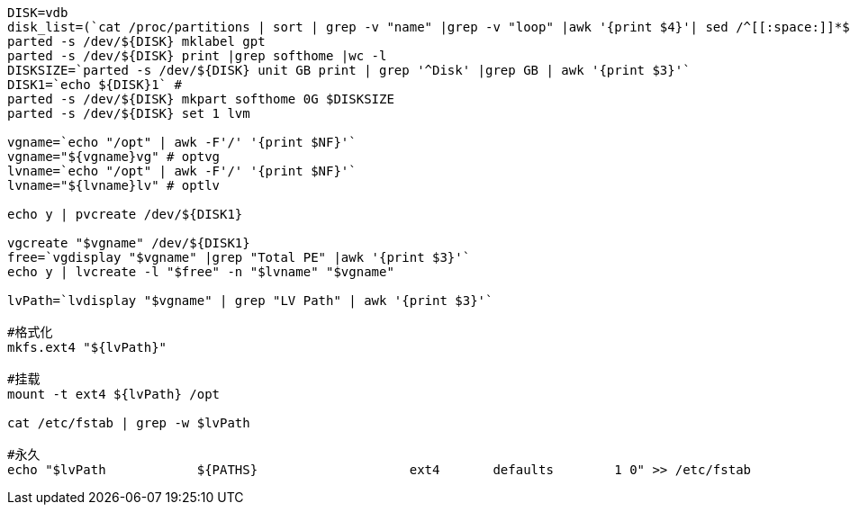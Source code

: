 
----
DISK=vdb
disk_list=(`cat /proc/partitions | sort | grep -v "name" |grep -v "loop" |awk '{print $4}'| sed /^[[:space:]]*$/d | grep -v "[[:digit:]]" | uniq`)
parted -s /dev/${DISK} mklabel gpt
parted -s /dev/${DISK} print |grep softhome |wc -l
DISKSIZE=`parted -s /dev/${DISK} unit GB print | grep '^Disk' |grep GB | awk '{print $3}'`
DISK1=`echo ${DISK}1` #
parted -s /dev/${DISK} mkpart softhome 0G $DISKSIZE
parted -s /dev/${DISK} set 1 lvm

vgname=`echo "/opt" | awk -F'/' '{print $NF}'`
vgname="${vgname}vg" # optvg
lvname=`echo "/opt" | awk -F'/' '{print $NF}'`
lvname="${lvname}lv" # optlv

echo y | pvcreate /dev/${DISK1}

vgcreate "$vgname" /dev/${DISK1}
free=`vgdisplay "$vgname" |grep "Total PE" |awk '{print $3}'`
echo y | lvcreate -l "$free" -n "$lvname" "$vgname"

lvPath=`lvdisplay "$vgname" | grep "LV Path" | awk '{print $3}'`

#格式化
mkfs.ext4 "${lvPath}"

#挂载
mount -t ext4 ${lvPath} /opt

cat /etc/fstab | grep -w $lvPath

#永久
echo "$lvPath            ${PATHS}                    ext4       defaults        1 0" >> /etc/fstab
----
